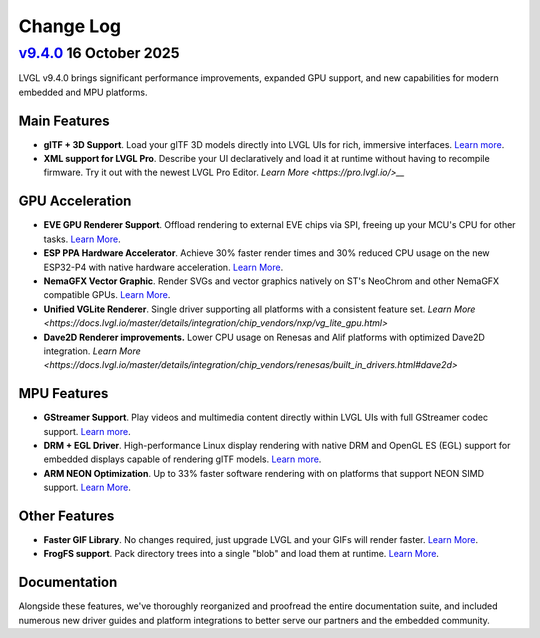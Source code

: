 .. _changelog:

Change Log
==========

`v9.4.0 <https://github.com/lvgl/lvgl/compare/v9.4.0...v9.3.0>`__ 16 October 2025
---------------------------------------------------------------------------------

LVGL v9.4.0 brings significant performance improvements, expanded GPU support, and new
capabilities for modern embedded and MPU platforms.

Main Features
~~~~~~~~~~~~~

- **glTF + 3D Support**. Load your glTF 3D models directly into LVGL UIs for rich,
  immersive interfaces. `Learn more
  <https://docs.lvgl.io/master/details/libs/gltf.html>`__.
- **XML support for LVGL Pro**. Describe your UI declaratively and load it at runtime
  without having to recompile firmware.  Try it out with the newest LVGL Pro Editor.
  `Learn More <https://pro.lvgl.io/>__`

GPU Acceleration
~~~~~~~~~~~~~~~~

- **EVE GPU Renderer Support**. Offload rendering to external EVE chips via SPI,
  freeing up your MCU's CPU for other tasks. `Learn More
  <https://docs.lvgl.io/master/details/integration/external_display_controllers/eve/gpu.html>`__.
- **ESP PPA Hardware Accelerator**. Achieve 30% faster render times and 30% reduced
  CPU usage on the new ESP32-P4 with native hardware acceleration. `Learn More
  <https://docs.lvgl.io/master/details/integration/external_display_controllers/eve/gpu.html>`__.
- **NemaGFX Vector Graphic**. Render SVGs and vector graphics natively on ST's
  NeoChrom and other NemaGFX compatible GPUs. `Learn More
  <https://docs.lvgl.io/master/details/integration/chip_vendors/stm32/neochrom.html#vector-graphics>`__.
- **Unified VGLite Renderer**. Single driver supporting all platforms with a
  consistent feature set. `Learn More
  <https://docs.lvgl.io/master/details/integration/chip_vendors/nxp/vg_lite_gpu.html>`
- **Dave2D Renderer improvements.** Lower CPU usage on Renesas and Alif platforms with
  optimized Dave2D integration. `Learn More
  <https://docs.lvgl.io/master/details/integration/chip_vendors/renesas/built_in_drivers.html#dave2d>`

MPU Features
~~~~~~~~~~~~

- **GStreamer Support**. Play videos and multimedia content directly within LVGL UIs
  with full GStreamer codec support. `Learn more
  <https://docs.lvgl.io/master/details/libs/gstreamer.html>`__.
- **DRM + EGL Driver**. High-performance Linux display rendering with native DRM and
  OpenGL ES (EGL) support for embedded displays capable of rendering glTF models.
  `Learn more
  <https://docs.lvgl.io/master/details/integration/embedded_linux/drivers/drm.html>`__.
- **ARM NEON Optimization**. Up to 33% faster software rendering with on platforms
  that support NEON SIMD support. `Learn More
  <https://docs.lvgl.io/master/details/integration/chip_vendors/arm/overview.html#neon-acceleration>`__.

Other Features
~~~~~~~~~~~~~~

- **Faster GIF Library**. No changes required, just upgrade LVGL and your GIFs will
  render faster. `Learn More <https://docs.lvgl.io/master/details/libs/gif.html>`__.
- **FrogFS support**. Pack directory trees into a single "blob" and load them at
  runtime. `Learn More <https://docs.lvgl.io/master/details/libs/frogfs.html>`__.

Documentation
~~~~~~~~~~~~~

Alongside these features, we've thoroughly reorganized and proofread the entire
documentation suite, and included numerous new driver guides and platform
integrations to better serve our partners and the embedded community.
